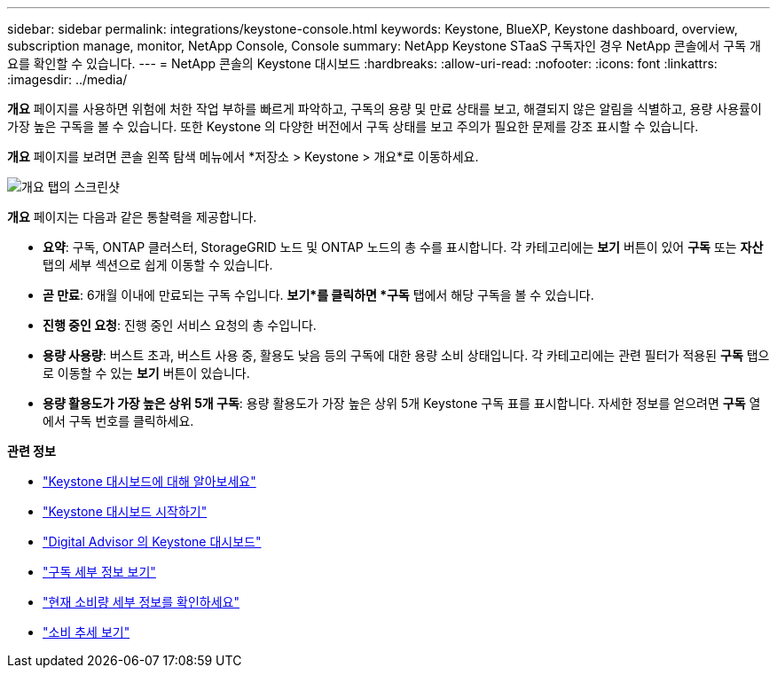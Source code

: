 ---
sidebar: sidebar 
permalink: integrations/keystone-console.html 
keywords: Keystone, BlueXP, Keystone dashboard, overview, subscription manage, monitor, NetApp Console, Console 
summary: NetApp Keystone STaaS 구독자인 경우 NetApp 콘솔에서 구독 개요를 확인할 수 있습니다. 
---
= NetApp 콘솔의 Keystone 대시보드
:hardbreaks:
:allow-uri-read: 
:nofooter: 
:icons: font
:linkattrs: 
:imagesdir: ../media/


[role="lead"]
*개요* 페이지를 사용하면 위험에 처한 작업 부하를 빠르게 파악하고, 구독의 용량 및 만료 상태를 보고, 해결되지 않은 알림을 식별하고, 용량 사용률이 가장 높은 구독을 볼 수 있습니다. 또한 Keystone 의 다양한 버전에서 구독 상태를 보고 주의가 필요한 문제를 강조 표시할 수 있습니다.

*개요* 페이지를 보려면 콘솔 왼쪽 탐색 메뉴에서 *저장소 > Keystone > 개요*로 이동하세요.

image:bxp-dashboard-overview-2.png["개요 탭의 스크린샷"]

*개요* 페이지는 다음과 같은 통찰력을 제공합니다.

* *요약*: 구독, ONTAP 클러스터, StorageGRID 노드 및 ONTAP 노드의 총 수를 표시합니다.  각 카테고리에는 *보기* 버튼이 있어 *구독* 또는 *자산* 탭의 세부 섹션으로 쉽게 이동할 수 있습니다.
* *곧 만료*: 6개월 이내에 만료되는 구독 수입니다.  *보기*를 클릭하면 *구독* 탭에서 해당 구독을 볼 수 있습니다.
* *진행 중인 요청*: 진행 중인 서비스 요청의 총 수입니다.
* *용량 사용량*: 버스트 초과, 버스트 사용 중, 활용도 낮음 등의 구독에 대한 용량 소비 상태입니다.  각 카테고리에는 관련 필터가 적용된 *구독* 탭으로 이동할 수 있는 *보기* 버튼이 있습니다.
* *용량 활용도가 가장 높은 상위 5개 구독*: 용량 활용도가 가장 높은 상위 5개 Keystone 구독 표를 표시합니다.  자세한 정보를 얻으려면 *구독* 열에서 구독 번호를 클릭하세요.


*관련 정보*

* link:../integrations/dashboard-overview.html["Keystone 대시보드에 대해 알아보세요"]
* link:../integrations/dashboard-access.html["Keystone 대시보드 시작하기"]
* link:..//integrations/keystone-aiq.html["Digital Advisor 의 Keystone 대시보드"]
* link:../integrations/subscriptions-tab.html["구독 세부 정보 보기"]
* link:../integrations/current-usage-tab.html["현재 소비량 세부 정보를 확인하세요"]
* link:../integrations/consumption-tab.html["소비 추세 보기"]


